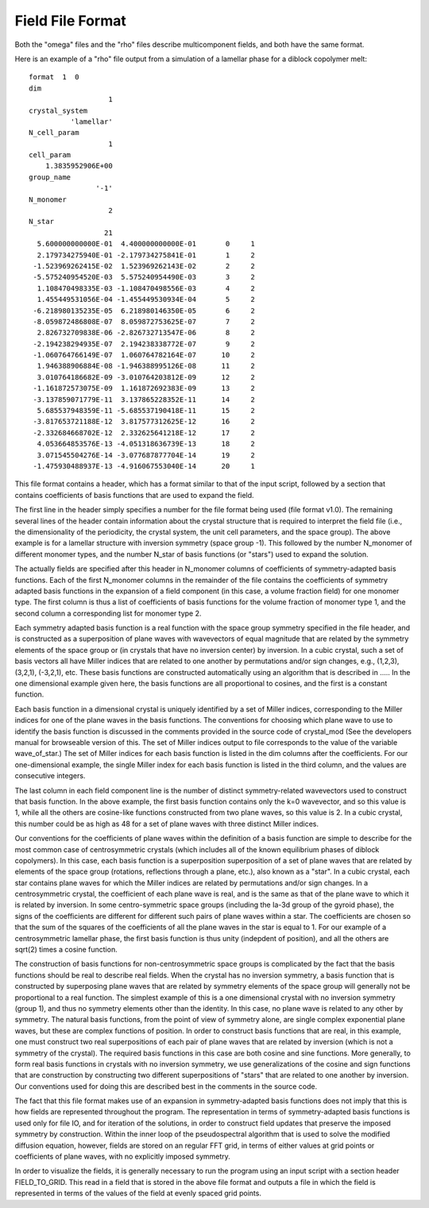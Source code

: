 .. _field-page:

*****************
Field File Format
*****************

Both the "omega" files and the "rho" files describe multicomponent
fields, and both have the same format. 

Here is an example of a "rho" file output from a simulation of a 
lamellar phase for a diblock copolymer melt:

::

   format  1  0
   dim                 
                      1
   crystal_system      
             'lamellar'
   N_cell_param        
                      1
   cell_param          
       1.3835952906E+00
   group_name          
                   '-1'
   N_monomer           
                      2
   N_star              
                     21
     5.600000000000E-01  4.400000000000E-01       0     1
     2.179734275940E-01 -2.179734275841E-01       1     2
    -1.523969262415E-02  1.523969262143E-02       2     2
    -5.575240954520E-03  5.575240954490E-03       3     2
     1.108470498335E-03 -1.108470498556E-03       4     2
     1.455449531056E-04 -1.455449530934E-04       5     2
    -6.218980135235E-05  6.218980146350E-05       6     2
    -8.059872486808E-07  8.059872753625E-07       7     2
     2.826732709838E-06 -2.826732713547E-06       8     2
    -2.194238294935E-07  2.194238338772E-07       9     2
    -1.060764766149E-07  1.060764782164E-07      10     2
     1.946388906884E-08 -1.946388995126E-08      11     2
     3.010764186682E-09 -3.010764203812E-09      12     2
    -1.161872573075E-09  1.161872692383E-09      13     2
    -3.137859071779E-11  3.137865228352E-11      14     2
     5.685537948359E-11 -5.685537190418E-11      15     2
    -3.817653721188E-12  3.817577312625E-12      16     2
    -2.332684668702E-12  2.332625641218E-12      17     2
     4.053664853576E-13 -4.051318636739E-13      18     2
     3.071545504276E-14 -3.077687877704E-14      19     2
    -1.475930488937E-13 -4.916067553040E-14      20     1


This file format contains a header, which has a format similar to 
that of the input script, followed by a section that contains 
coefficients of basis functions that are used to expand the field.


The first line in the header simply specifies a number for the file 
format being used (file format v1.0). The remaining several lines of 
the header contain information about the crystal structure that is 
required to interpret the field file (i.e., the dimensionality of 
the periodicity, the crystal system, the unit cell parameters, and 
the space group). The above example is for a lamellar structure with 
inversion symmetry (space group -1). This followed by the number 
N_monomer of different monomer types, and the number N_star of basis 
functions (or "stars") used to expand the solution.

The actually fields are specified after this header in N_monomer
columns of coefficients of symmetry-adapted basis functions. 
Each of the first N_monomer columns in the remainder of the file
contains the coefficients of symmetry adapted basis functions in
the expansion of a field component (in this case, a volume fraction 
field) for one monomer type. The first column is thus a list of
coefficients of basis functions for the volume fraction of monomer
type 1, and the second column a corresponding list for monomer 
type 2. 

Each symmetry adapted basis function is a real function with the 
space group symmetry specified in the file header, and is constructed 
as a superposition of plane waves with wavevectors of equal magnitude 
that are related by the symmetry elements of the space group or (in
crystals that have no inversion center) by inversion. In a cubic
crystal, such a set of basis vectors all have Miller indices that are 
related to one another by permutations and/or sign changes, e.g.,
(1,2,3), (3,2,1), (-3,2,1), etc. These basis functions are 
constructed automatically using an algorithm that is described in 
..... In the one dimensional example given here, the basis functions 
are all proportional to cosines, and the first is a constant function. 

Each basis function in a dimensional crystal is uniquely 
identified by a set of Miller indices, corresponding to the Miller 
indices for one of the plane waves in the basis functions.  The 
conventions for choosing which plane wave to use to identify
the basis function is discussed in the comments provided in the
source code of crystal_mod (See the developers manual for
browseable version of this. The set of Miller indices output
to file corresponds to the value of the variable wave_of_star.) 
The set of Miller indices for each basis function is listed in the 
dim columns after the coefficients.  For our one-dimensional 
example, the single Miller index for each basis function is 
listed in the third column, and the values are consecutive 
integers.

The last column in each field component line is the number of
distinct symmetry-related wavevectors used to construct that 
basis function. In the above example, the first basis function
contains only the k=0 wavevector, and so this value is 1, while
all the others are cosine-like functions constructed from two
plane waves, so this value is 2. In a cubic crystal, this number
could be as high as 48 for a set of plane waves with three 
distinct Miller indices.

Our conventions for the coefficients of plane waves within the
definition of a basis function are simple to describe for the most 
common case of centrosymmetric crystals (which includes all of 
the known equilibrium phases of diblock copolymers). In this case, 
each basis function is a superposition superposition of a set of 
plane waves that are related by elements of the space group 
(rotations, reflections through a plane, etc.), also known as a 
"star". In a cubic crystal, each star contains plane waves for
which the Miller indices are related by permutations and/or 
sign changes.  In a centrosymmetric crystal, the coefficient 
of each plane wave is real, and is the same as that of the plane 
wave to which it is related by inversion. In some centro-symmetric 
space groups (including the Ia-3d group of the gyroid phase), the 
signs of the coefficients are different for different such pairs 
of plane waves within a star. The coefficients are chosen so that 
the sum of the squares of the coefficients of all the plane waves 
in the star is equal to 1. For our example of a centrosymmetric
lamellar phase, the first basis function is thus unity (indepdent
of position), and all the others are sqrt(2) times a cosine
function. 

The construction of basis functions for non-centrosymmetric 
space groups is complicated by the fact that the basis functions 
should be real to describe real fields. When the crystal has
no inversion symmetry, a basis function that is constructed 
by superposing plane waves that are related by symmetry 
elements of the space group will generally not be proportional
to a real function. The simplest example of this is a one 
dimensional crystal with no inversion symmetry (group 1), 
and thus no symmetry elements other than the identity. In
this case, no plane wave is related to any other by symmetry. 
The natural basis functions, from the point of view of symmetry
alone, are single complex exponential plane waves, but these
are complex functions of position.  In order to construct basis 
functions that are real, in this example, one must construct
two real superpositions of each pair of plane waves that are 
related by inversion (which is not a symmetry of the crystal).
The required basis functions in this case are both cosine
and sine functions. More generally, to form real basis 
functions in crystals with no inversion symmetry, we use 
generalizations of the cosine and sign functions that are 
construction by constructing two different superpositions 
of "stars" that are related to one another by inversion. Our
conventions used for doing this are described best in the 
comments in the source code. 
 
The fact that this file format makes use of an expansion
in symmetry-adapted basis functions does not imply that 
this is how fields are represented throughout the program. 
The representation in terms of symmetry-adapted basis
functions is used only for file IO, and for iteration of
the solutions, in order to construct field updates that 
preserve the imposed symmetry by construction.  Within 
the inner loop of the pseudospectral algorithm that is
used to solve the modified diffusion equation, however, 
fields are stored on an regular FFT grid, in terms of 
either values at grid points or coefficients of plane 
waves, with no explicitly imposed symmetry. 
 
In order to visualize the fields, it is generally necessary
to run the program using an input script with a section header 
FIELD_TO_GRID. This read in a field that is stored in the 
above file format and outputs a file in which the field is 
represented in terms of the values of the field at evenly 
spaced grid points. 
 
